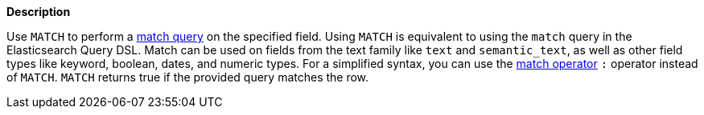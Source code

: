 // This is generated by ESQL's AbstractFunctionTestCase. Do no edit it. See ../README.md for how to regenerate it.

*Description*

Use `MATCH` to perform a <<query-dsl-match-query,match query>> on the specified field. Using `MATCH` is equivalent to using the `match` query in the Elasticsearch Query DSL.  Match can be used on fields from the text family like `text` and `semantic_text`, as well as other field types like keyword, boolean, dates, and numeric types.  For a simplified syntax, you can use the <<esql-search-operators,match operator>> `:` operator instead of `MATCH`.  `MATCH` returns true if the provided query matches the row.
